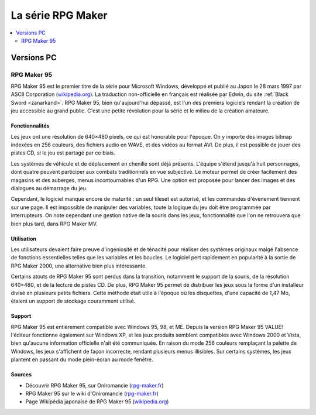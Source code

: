 La série RPG Maker
============================

.. contents::
    :depth: 2
    :local:

Versions PC
-----------

.. _rpgmaker95:

RPG Maker 95
~~~~~~~~~~~~

RPG Maker 95 est le premier titre de la série pour Microsoft Windows, développé et publié au Japon le 28 mars 1997 par ASCII Corporation (`wikipedia.org <https://fr.wikipedia.org/wiki/ASCII_(entreprise)>`_). La traduction non-officielle en français est réalisée par Edwin, du site :ref:`Black Sword <zanarkand>`. RPG Maker 95, bien qu'aujourd'hui dépassé, est l'un des premiers logiciels rendant la création de jeu accessible au grand public. C'est une petite révolution pour la série et le milieu de la création amateure.

Fonctionnalités
>>>>>>>>>>>>>>>

Les jeux ont une résolution de 640×480 pixels, ce qui est honorable pour l'époque. On y importe des images bitmap indexées en 256 couleurs, des fichiers audio en WAVE, et des vidéos au format AVI. De plus, il est possible de jouer des pistes CD, si le jeu est partagé par ce biais.

Les systèmes de véhicule et de déplacement en chenille sont déjà présents. L'équipe s'étend jusqu'à huit personnages, dont quatre peuvent participer aux combats traditionnels en vue subjective. Le moteur permet de créer facilement des magasins et des auberges, menus incontournables d'un RPG. Une option est proposée pour lancer des images et des dialogues au démarrage du jeu.

Cependant, le logiciel manque encore de maturité : un seul tileset est autorisé, et les commandes d'évènement tiennent sur une page. Il est impossible de manipuler des variables, toute la logique du jeu doit être programmée par interrupteurs. On note cependant une gestion native de la souris dans les jeux, fonctionnalité que l'on ne retrouvera que bien plus tard, dans RPG Maker MV.

Utilisation
>>>>>>>>>>>

Les utilisateurs devaient faire preuve d'ingéniosité et de ténacité pour réaliser des systèmes originaux malgé l'absence de fonctions essentielles telles que les variables et les boucles. Le logiciel pert rapidement en popularité à la sortie de RPG Maker 2000, une alternative bien plus intéressante.

Certains atouts de RPG Maker 95 sont perdus dans la transition, notamment le support de la souris, de la résolution 640×480, et de la lecture de pistes CD. De plus, RPG Maker 95 permet de distribuer les jeux sous la forme d'un installeur divisé en plusieurs petits fichiers. Cette méthode était utile à l'époque où les disquettes, d'une capacité de 1,47 Mo, étaient un support de stockage couramment utilisé.

Support
>>>>>>>

RPG Maker 95 est entièrement compatible avec Windows 95, 98, et ME. Depuis la version RPG Maker 95 VALUE! l'éditeur fonctionne également sur Windows XP, et les jeux produits semblent compatibles avec Windows 2000 et Vista, bien qu'aucune information officielle n'ait été communiquée. En raison du mode 256 couleurs remplaçant la palette de Windows, les jeux s'affichent de façon incorrecte, rendant plusieurs menus illisibles. Sur certains systèmes, les jeux plantent en passant du mode plein-écran au mode fenêtré.

Sources
>>>>>>>

* Découvrir RPG Maker 95, sur Oniromancie (`rpg-maker.fr <http://www.rpg-maker.fr/decouvrir-logiciel-rm95.html>`_)
* RPG Maker 95 sur le wiki d'Oniromancie (`rpg-maker.fr <http://www.rpg-maker.fr/wiki-23-rpg-maker-95.html>`_)
* Page Wikipédia japonaise de RPG Maker 95 (`wikipedia.org <https://ja.wikipedia.org/wiki/RPG%E3%83%84%E3%82%AF%E3%83%BC%E3%83%AB95>`_)
